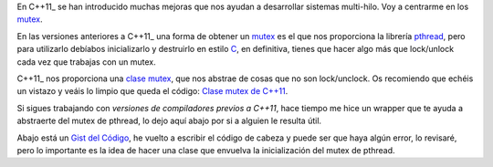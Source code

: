 .. title: Mutex C++
.. slug: cpp-mutex
.. date: 2014/04/24 17:50:00
.. tags: C++, pthread
.. link: 
.. description: Un capa que facilita el uso de los mutex de pthread en C++98 y una mejor solución en C++11_
.. type: text

En C++11_ se han introducido muchas mejoras que nos ayudan a desarrollar sistemas multi-hilo. Voy a centrarme en los mutex_. 

En las versiones anteriores a C++11_ una forma de obtener un mutex_ es el que nos proporciona la librería pthread_, pero para utilizarlo debíabos inicializarlo y destruirlo en estilo C_, en definitiva, tienes que hacer algo más que lock/unlock cada vez que trabajas con un mutex.

C++11_ nos proporciona una `clase mutex`_, que nos abstrae de cosas que no son lock/unclock. Os recomiendo que echéis un vistazo y veáis lo limpio que queda el código: `Clase mutex de C++11`_.

Si sigues trabajando con `versiones de compiladores previos a C++11`, hace tiempo me hice un wrapper que te ayuda a abstraerte del mutex de pthread, lo dejo aquí abajo por si a alguien le resulta útil. 

Abajo está un `Gist del Código`_, he vuelto a escribir el código de cabeza y puede ser que haya algún error, lo revisaré, pero lo importante es la idea de hacer una clase que envuelva la inicialización del mutex de pthread. 

.. gist:: 11257689



.. _mutex: http://es.wikipedia.org/wiki/Exclusi%C3%B3n_mutua_(inform%C3%A1tica)
.. _C++11: http://es.wikipedia.org/wiki/C%2B%2B11
.. _C: http://es.wikipedia.org/wiki/C_(lenguaje_de_programaci%C3%B3n)
.. _`clase mutex`: http://es.cppreference.com/w/cpp/thread/mutex
.. _`clase mutex de C++11`: http://es.cppreference.com/w/cpp/thread/mutex
.. _pthread: http://en.wikipedia.org/wiki/POSIX_Threads
.. _`versiones de compiladores previos a C++11`: http://clang.llvm.org/cxx_status.html
.. _`Gist del Código`: https://gist.github.com/carlosvin/11257689
